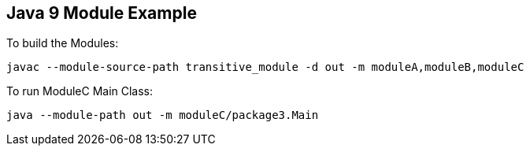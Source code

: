 == Java 9 Module Example

To build the Modules:
----
javac --module-source-path transitive_module -d out -m moduleA,moduleB,moduleC
----

To run ModuleC Main Class:
----
java --module-path out -m moduleC/package3.Main
----
